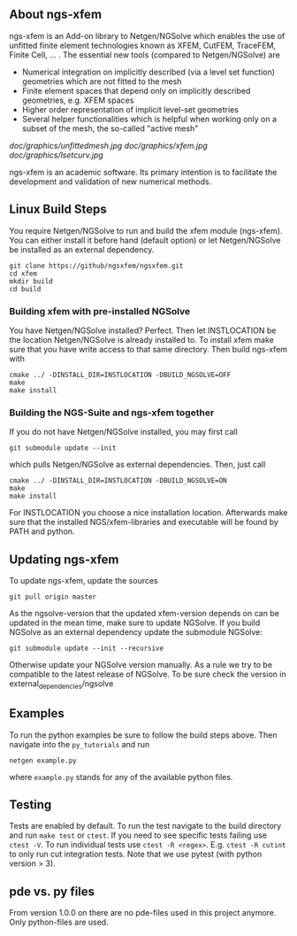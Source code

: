 ** About ngs-xfem
ngs-xfem is an Add-on library to Netgen/NGSolve which enables the use of unfitted finite element technologies known as XFEM, CutFEM, TraceFEM, Finite Cell, ... .
The essential new tools (compared to Netgen/NGSolve) are
 * Numerical integration on implicitly described (via a level set function) geometries which are not fitted to the mesh
 * Finite element spaces that depend only on implicitly described geometries, e.g. XFEM spaces
 * Higher order representation of implicit level-set geometries 
 * Several helper functionalities which is helpful when working only on a subset of the mesh, the so-called "active mesh"

#+ATTR_HTML: :style margin-left: auto; margin-right: auto;
[[doc/graphics/unfittedmesh.jpg]]
[[doc/graphics/xfem.jpg]]
[[doc/graphics/lsetcurv.jpg]]

ngs-xfem is an academic software. Its primary intention is to facilitate the development and validation of new numerical methods.

** Linux Build Steps
You require Netgen/NGSolve to run and build the xfem module (ngs-xfem). 
You can either install it before hand (default option) 
or let Netgen/NGSolve be installed as an external dependency. 
#+BEGIN_SRC shell
git clone https://github/ngsxfem/ngsxfem.git
cd xfem
mkdir build
cd build
#+END_SRC

*** Building xfem with pre-installed NGSolve 
You have Netgen/NGSolve installed? Perfect. Then let INSTLOCATION be the location 
Netgen/NGSolve is already installed to. To install xfem make sure that you have 
write access to that same directory. Then build ngs-xfem with 
#+BEGIN_SRC shell
cmake ../ -DINSTALL_DIR=INSTLOCATION -DBUILD_NGSOLVE=OFF
make
make install
#+END_SRC

*** Building the NGS-Suite and ngs-xfem together 
If you do not have Netgen/NGSolve installed, you may first call
#+BEGIN_SRC shell
git submodule update --init
#+END_SRC
which pulls Netgen/NGSolve as external dependencies. Then, just call
#+BEGIN_SRC shell
cmake ../ -DINSTALL_DIR=INSTLOCATION -DBUILD_NGSOLVE=ON
make
make install
#+END_SRC
For INSTLOCATION you choose a nice installation location.
Afterwards make sure that the installed NGS/xfem-libraries and executable will be found 
by PATH and python.

** Updating ngs-xfem
To update ngs-xfem, update the sources
#+BEGIN_SRC shell
git pull origin master
#+END_SRC
As the ngsolve-version that the updated xfem-version depends on can be updated in the mean time, 
make sure to update NGSolve. 
If you build NGSolve as an external dependency update the submodule NGSolve:
#+BEGIN_SRC shell
git submodule update --init --recursive
#+END_SRC
Otherwise update your NGSolve version manually. 
As a rule we try to be compatible to the latest release of NGSolve. 
To be sure check the version in external_dependencies/ngsolve

** Examples
To run the python examples be sure to follow the build steps above.
Then navigate into the =py_tutorials= and run
#+BEGIN_SRC shell
netgen example.py
#+END_SRC
where =example.py= stands for any of the available python files.

** Testing
Tests are enabled by default.
To run the test navigate to the build directory and run =make test=
or =ctest=.
If you need to see specific tests failing use =ctest -V=.
To run individual tests use =ctest -R <regex>=. E.g. =ctest -R cutint= to only run cut integration tests.
Note that we use pytest (with python version > 3). 

** pde vs. py files
From version 1.0.0 on there are no pde-files used in this project anymore. 
Only python-files are used.
